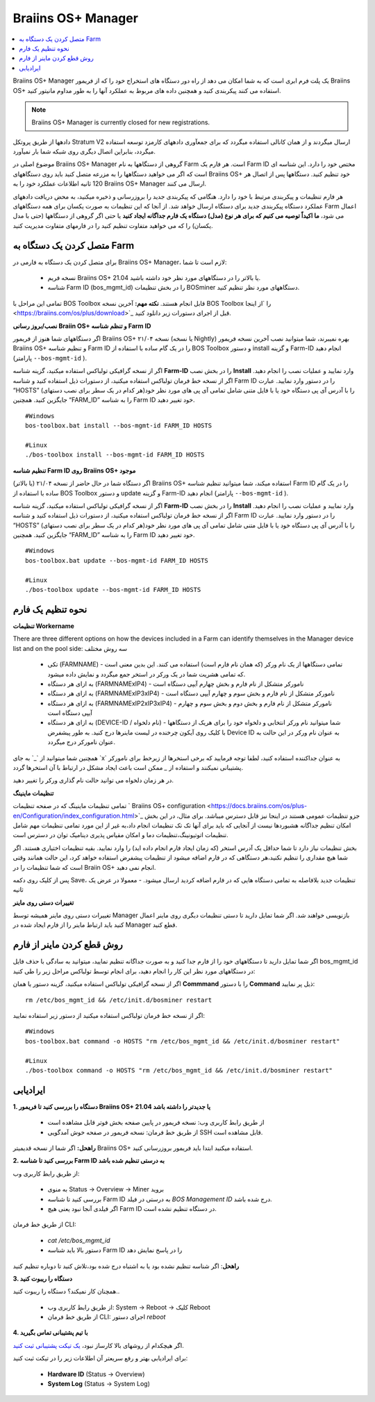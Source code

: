 
.. raw:: html

    <script>
      window.fwSettings={
      'widget_id':77000003511
      };
      !function(){if("function"!=typeof window.FreshworksWidget){var n=function(){n.q.push(arguments)};n.q=[],window.FreshworksWidget=n}}()
    </script>
    <script type='text/javascript' src='https://euc-widget.freshworks.com/widgets/77000003511.js' async defer></script>


.. _manager:

###################
Braiins OS+ Manager
###################

.. contents::
  :local:
  :depth: 1

Braiins OS+ Manager یک پلت فرم ابری است که به شما امکان می دهد از راه دور دستگاه های استخراج خود را که از فریمور Braiins OS+ استفاده می کنند پیکربندی کنید و همچنین داده های مربوط به عملکرد آنها را به طور مداوم مانیتور کنید.

.. note::
   Braiins OS+ Manager is currently closed for new registrations.

دادهها از طریق پروتکل Stratum V2 ارسال میگردند و از همان کانالی استفاده میگردد که برای جمعآوری دادههای کارمزد توسعه استفاده میگردد، بنابراین اتصال دیگری روی شبکه شما بار نمیآورد. 

موضوع اصلی در Braiins OS+ Manager گروهی از دستگاهها به نام Farm است. هر فارم یک Farm ID مختص خود را دارد. این شناسه ای است که اگر می خواهید دستگاهها را به مزرعه متصل کنید باید روی دستگاههای Braiins OS+ خود تنظیم کنید. دستگاهها پس از اتصال هر 120 ثانیه اطلاعات عملکرد خود را به Braiins OS+ Manager ارسال می کنند.

هر فارم تنظیمات و پیکربندی مرتبط با خود را دارد. هنگامی که پیکربندی جدید را بروزرسانی و ذخیره میکنید، به محض دریافت دادههای عملکرد دستگاه پیکربندی جدید برای دستگاه ارسال خواهد شد. از آنجا که این تنظیمات به صورت یکسان برای همه دستگاههای Farm اعمال می شود، **ما اکیداً توصیه می کنیم که برای هر نوع (مدل) دستگاه یک فارم جداگانه ایجاد کنید** یا حتی اگر گروهی از دستگاهها (حتی با مدل یکسان) را که می خواهید متفاوت تنظیم کنید را در فارمهای متفاوت مدیریت کنید.

****************************
متصل کردن یک دستگاه به Farm
****************************

برای متصل کردن یک دستگاه به فارمی در Braiins OS+ Manager، لازم است تا شما:

  - نسخه فریم Braiins OS+ 21.04 یا بالاتر را در دستگاههای مورد نظر خود داشته باشید.
  - شناسه Farm ID (bos_mgmt_id) را در بخش تنظیمات BOSminer دستگاههای مورد نظر تنظیم کنید.

تمامی این مراحل با BOS Toolbox قابل انجام هستند.
**نکته مهم:** آخرین نسخه BOS Toolbox را ‍‍‍‍`از اینجا <https://braiins.com/os/plus/download>`_ قبل از اجرای دستورات زیر دانلود کنید.

**نصب/بروز رسانی Braiin OS+ و تنظم شناسه Farm ID**

اگر دستگاههای شما هنوز از فریمور Braiins OS+ نسخه ۲۱/۰۴ (یا نسخه Nightly) بهره نمیبرند، شما میتوانید نصب آخرین نسخه فریمور Braiins OS+ و تنظیم شناسه Farm ID را در یک گام ساده با استفاده از BOS Toolbox و دستور install و گزینه Farm-ID انجام دهید (پارامتر ``--bos-mgmt-id`` ‍‍‍).

اگر از نسخه گرافیکی تولباکس استفاده میکنید، گزینه شناسه **Farm-ID** را در بخش نصب **Install** وارد نمایید و عملیات نصب را انجام دهید. اگر از نسخه خط فرمان تولباکس استفاده میکنید، از دستورات ذیل استفاده کنید و شناسه Farm ID را در دستور وارد نمایید. عبارت “HOSTS” را با آدرس آی پی دستگاه خود یا با فایل متنی شامل تمامی آی پی های مورد نظر خود(هر کدام در یک سطر برای نصب دستهای) جایگزین کنید. همچنین “FARM_ID” را به شناسه Farm ID خود تغییر دهید.

::

    #Windows
    bos-toolbox.bat install --bos-mgmt-id FARM_ID HOSTS

    #Linux
    ./bos-toolbox install --bos-mgmt-id FARM_ID HOSTS

**تنظیم شناسه Farm ID روی Braiins OS+ موجود**

اگر دستگاه شما در حال حاضر از نسخه ۲۱/۰۴ (یا بالاتر) Braiins OS+ استفاده میکند، شما میتوانید تنظیم شناسه Farm ID را در یک گام ساده با استفاده از BOS Toolbox و دستور update و گزینه Farm-ID انجام دهید (پارامتر ``--bos-mgmt-id`` ‍‍‍).

اگر از نسخه گرافیکی تولباکس استفاده میکنید، گزینه شناسه **Farm-ID** را در بخش نصب **Install** وارد نمایید و عملیات نصب را انجام دهید. اگر از نسخه خط فرمان تولباکس استفاده میکنید، از دستورات ذیل استفاده کنید و شناسه Farm ID را در دستور وارد نمایید. عبارت “HOSTS” را با آدرس آی پی دستگاه خود یا با فایل متنی شامل تمامی آی پی های مورد نظر خود(هر کدام در یک سطر برای نصب دستهای) جایگزین کنید. همچنین “FARM_ID” را به شناسه Farm ID خود تغییر دهید.

::

    #Windows
    bos-toolbox.bat update --bos-mgmt-id FARM_ID HOSTS

    #Linux
    ./bos-toolbox update --bos-mgmt-id FARM_ID HOSTS

******************
نحوه تنظیم یک فارم
******************

**تنظیمات Workername**

There are three different options on how the devices included in a Farm can identify themselves in the Manager device list and on the pool side:
سه روش مختلف 

  - تکی (FARMNAME) - تمامی دستگاهها از یک نام ورکر (که همان نام فارم است) استفاده می کنند. این بدین معنی است که تمامی هشریت شما در یک ورکر در استخر جمع میگردد و نمایش داده میشود.
  - به ازای هر دستگاه (FARMNAMExIP4) - نامورکر متشکل از نام فارم و بخش چهارم آیپی دستگاه است
  - به ازای هر دستگاه (FARMNAMExIP3xIP4) - نامورکر متشکل از نام فارم و بخش سوم و چهارم آیپی دستگاه است
  - به ازای هر دستگاه (FARMNAMExIP2xIP3xIP4) - نامورکر متشکل از نام فارم و بخش دوم و بخش سوم و چهارم آیپی دستگاه است
  - به ازای هر دستگاه (DEVICE-ID / نام دلخواه) - شما میتوانید نام ورکر انتخابی و دلخواه خود را برای هریک از دستگاهها با کلیک روی آیکون چرخنده در لیست ماینرها درج کنید. به طور پیشفرض Device ID به عنوان نام ورکر در این حالت به عنوان نامورکر درج میگردد.

همچنین شما میتوانید از ‍`_` به جای ‍`x` به عنوان جداکننده استفاده کنید، لطفا توجه فرمایید که برخی استخرها از زیرخط برای نامورکر پشتیبانی نمیکنند و استفاده از `_` ممکن است باعث ایجاد مشکل در ارتباط با آن استخرها گردد.

در هر زمان دلخواه می توانید حالت نام گذاری ورکر را تغییر دهید.

**تنظیمات ماینینگ**

تمامی تنظیمات ماینینگ که در صفحه تنظیمات ` Braiins OS\+ configuration <https://docs.braiins.com/os/plus-en/Configuration/index_configuration.html>`_ جزو تنظیمات عمومی هستند در اینجا نیز قابل دسترس میباشد. برای مثال، در این بخش امکان تنظیم جداگانه هشبوردها نیست از آنجایی که باید برای آنها تک تک تنظیمات انجام داد،به غیر از این مورد تمامی تنظیمات مهم شامل تنظیمات اتوتیونینگ،تنظیمات دما و امکان مقیاس پذیری دینامیک توان در دسترس است.

بخش تنظیمات نیاز دارد تا شما حداقل یک آدرس استخر (که زمان ایجاد فارم انجام داده اید) را وارد نمایید. بقیه تنظیمات اختیاری هستند. اگر شما هیچ مقداری را تنظیم نکنید،هر دستگاهی که در فارم اضافه میشود از تنظیمات پیشفرض استفاده خواهد کرد، این حالت همانند وقتی است که شما تنظیمات را در Braiin OS+ انجام نمی دهید. 

پس از کلیک روی دکمه Save، تنظیمات جدید بلافاصله به تمامی دستگاه هایی که در فارم اضافه کردید ارسال میشود. - معمولا در عرض یک ثانیه

**تغییرات دستی روی ماینر**

تغییرات دستی روی ماینر همیشه توسط Manager بازنویسی خواهند شد. اگر شما تمایل دارید تا دستی تنظیمات دیگری روی ماینر اعمال کنید باید ارتباط ماینر را از فارم ایجاد شده در Manager قطع کنید.

******************************
روش قطع کردن ماینر از فارم
******************************

اگر شما تمایل دارید تا دستگاههای خود را از فارم جدا کنید و به صورت جداگانه تنظیم نمایید، میتوانید به سادگی با حذف فایل bos_mgmt_id در دستگاههای مورد نظر این کار را انجام دهید، برای انجام توسط تولباکس مراحل زیر را طی کنید:

اگر از نسخه گرافیکی تولباکس استفاده میکنید، گزینه دستور یا همان **Commmand** را با دستور **Command** ذیل پر نمایید:

::

    rm /etc/bos_mgmt_id && /etc/init.d/bosminer restart

اگر از نسخه خط فرمان تولباکس استفاده میکنید از دستور زیر استفاده نمایید:

::

    #Windows
    bos-toolbox.bat command -o HOSTS "rm /etc/bos_mgmt_id && /etc/init.d/bosminer restart"
    
    #Linux
    ./bos-toolbox command -o HOSTS "rm /etc/bos_mgmt_id && /etc/init.d/bosminer restart"

***************
ایرادیابی
***************

**1. دستگاه را بررسی کنید تا فریمور Braiins OS+ 21.04 یا جدیدتر را داشته باشد**

  - از طریق رابط کاربری وب: نسخه فریمور در پایین صفحه بخش فوتر قابل مشاهده است
  - از طریق خط فرمان: نسخه فریمور در صفحه خوش آمدگویی SSH قابل مشاهده است.

**راهحل:** اگر شما از نسخه قدیمیتر Braiins OS+ استفاده میکنید ابتدا باید فریمور بروزرسانی کنید.

**2. بررسی کنید تا شناسه Farm ID به درستی تنظیم شده باشد**

از طریق رابط کاربری وب:

  - به منوی Status -> Overview -> Miner بروید
  - بررسی کنید تا شناسه Farm ID  به درستی در فیلد *BOS Management ID* درج شده باشد.
  - اگر فیلدی آنجا نبود یعنی هیچ Farm ID در دستگاه تنظیم نشده است.

از طریق خط فرمان CLI:

  - `cat /etc/bos_mgmt_id`
  - دستور بالا باید شناسه Farm ID را در پاسخ نمایش دهد

**راهحل**: اگر شناسه تنظیم نشده بود یا به اشتباه درج شده بود،تلاش کنید تا دوباره تنظیم کنید

**3. دستگاه را ریبوت کنید**

همچنان کار نمیکند؟ دستگاه را ریبوت کنید..

  - از طریق رابط کاربری وب: System -> Reboot -> کلیک Reboot
  - از طریق خط فرمان CLI: اجرای دستور `reboot`

**4. با تیم پشتیبانی تماس بگیرید**

اگر هیچکدام از روشهای بالا کارساز نبود، `یک تیکت پشتیبانی ثبت کنید <https://help.slushpool.com/en/support/tickets/new>`_. 

برای ایرادیابی بهتر و رفع سریعتر آن اطلاعات زیر را در تیکت ثبت کنید:

  - **Hardware ID** (Status -> Overview)
  - **System Log** (Status -> System Log)

